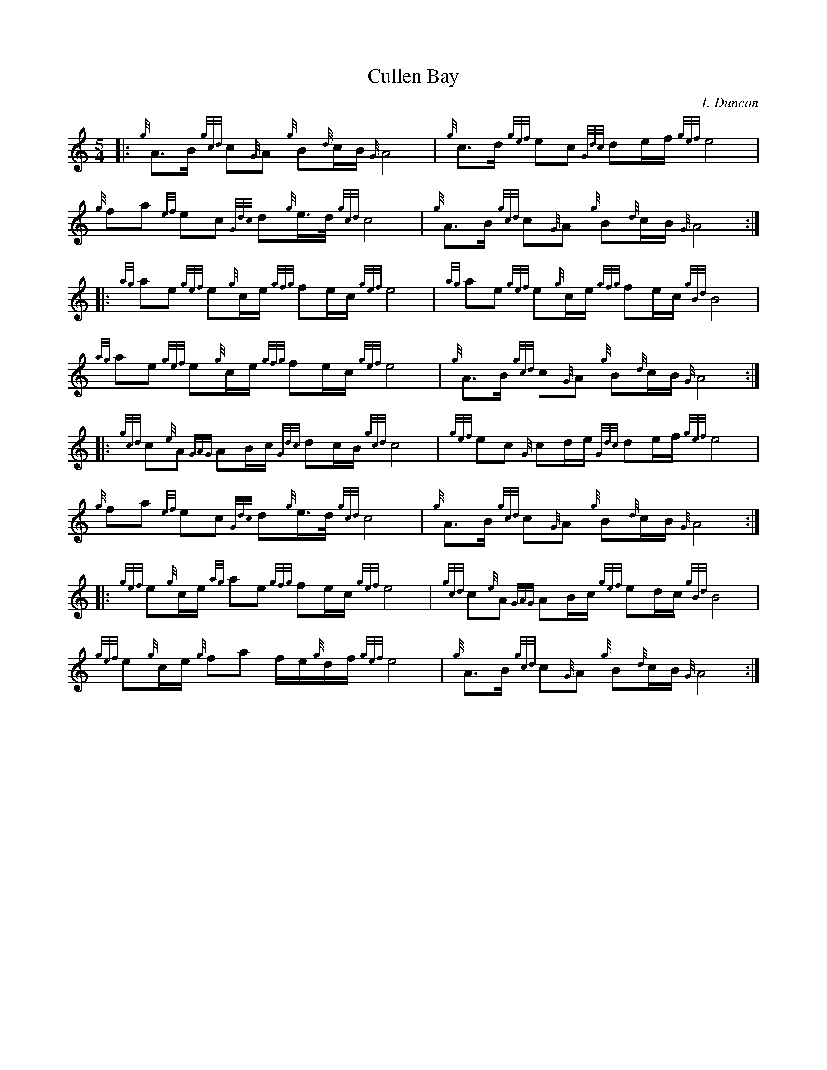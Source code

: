 %%straightflags false
%%flatbeams true
X:1
T:Cullen Bay
C:I. Duncan
R:March
M:5/4
L:1/8
K:HP
Z:Stephen Beitzel, 7 October 2011
[|: {g}A>B {gcd}c{G}A {g}B{d}c/B/ {G}A4 | {g}c>d {gef}ec {Gdc}de/f/ {gef}e4 | {g}fa {ef}ec {Gdc}d{g}e/>d/ {gcd}c4 | {g}A>B {gcd}c{G}A {g}B{d}c/B/ {G}A4 :|]
[|: {ag}ae {gef}e{g}c/e/ {gfg}fe/c/ {gef}e4 | {ag}ae {gef}e{g}c/e/ {gfg}fe/c/ {gBd}B4 | {ag}ae {gef}e{g}c/e/ {gfg}fe/c/ {gef}e4 | {g}A>B {gcd}c{G}A {g}B{d}c/B/ {G}A4 :|]
[|: {gcd}c{e}A {GAG}AB/c/ {Gdc}dc/B/ {gcd}c4 | {gef}ec {G}cd/e/ {Gdc}de/f/ {gef}e4 | {g}fa {ef}ec {Gdc}d{g}e/>d/ {gcd}c4 | {g}A>B {gcd}c{G}A {g}B{d}c/B/ {G}A4 :|]
[|: {gef}e{g}c/e/ {ag}ae {gfg}fe/c/ {gef}e4 | {gcd}c{e}A {GAG}AB/c/ {gef}ed/c/ {gBd}B4 | {gef}e{g}c/e/ {g}fa f/e/{g}d/f/ {gef}e4 | {g}A>B {gcd}c{G}A {g}B{d}c/B/ {G}A4 :|]
